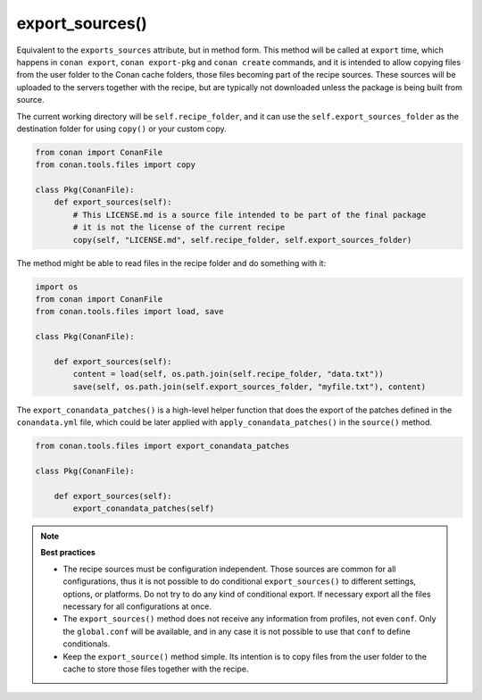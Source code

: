 .. _reference_conanfile_methods_export_sources:

export_sources()
================

Equivalent to the ``exports_sources`` attribute, but in method form. This method will be called at ``export`` time,
which happens in ``conan export``, ``conan export-pkg``  and ``conan create`` commands, and it is intended to allow copying files from the
user folder to the Conan cache folders, those files becoming part of the recipe sources. These sources will
be uploaded to the servers together with the recipe, but are typically not downloaded unless the package is 
being built from source.

The current working directory will be ``self.recipe_folder``, and it can use the ``self.export_sources_folder``
as the destination folder for using ``copy()`` or your custom copy.

.. code-block:: python

    from conan import ConanFile
    from conan.tools.files import copy

    class Pkg(ConanFile):
        def export_sources(self):
            # This LICENSE.md is a source file intended to be part of the final package
            # it is not the license of the current recipe
            copy(self, "LICENSE.md", self.recipe_folder, self.export_sources_folder)


The method might be able to read files in the recipe folder and do something with it:

.. code-block:: python

    import os
    from conan import ConanFile
    from conan.tools.files import load, save

    class Pkg(ConanFile):

        def export_sources(self):
            content = load(self, os.path.join(self.recipe_folder, "data.txt"))
            save(self, os.path.join(self.export_sources_folder, "myfile.txt"), content)


The ``export_conandata_patches()`` is a high-level helper function that does the export of the patches defined
in the ``conandata.yml`` file, which could be later applied with ``apply_conandata_patches()`` in the ``source()`` method.

.. code-block:: python

    from conan.tools.files import export_conandata_patches

    class Pkg(ConanFile):

        def export_sources(self):
            export_conandata_patches(self)


.. note::

    **Best practices**

    - The recipe sources must be configuration independent. Those sources are common for all configurations, thus it is not possible to do conditional ``export_sources()`` to different settings, options, or platforms. Do not try to do any kind of conditional export. If necessary export all the files necessary for all configurations at once.
    - The ``export_sources()`` method does not receive any information from profiles, not even ``conf``. Only the ``global.conf`` will be available, and in any case it is not possible to use that ``conf`` to define conditionals.
    - Keep the ``export_source()`` method simple. Its intention is to copy files from the user folder to the cache to store those files together with the recipe.
